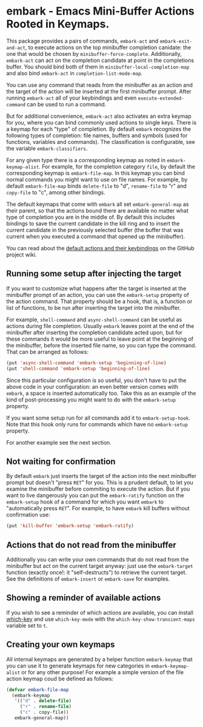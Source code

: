 * embark - Emacs Mini-Buffer Actions Rooted in Keymaps.


This package provides a pairs of commands, =embark-act= and
=embark-exit-and-act=, to execute actions on the top minibuffer
completion canidate: the one that would be chosen by
=minibuffer-force-complete=. Additionally, =embark-act= can act on the
completion candidate at point in the completions buffer. You should
bind both of them in =minibuffer-local-completion-map= and also bind
=embark-act= in =completion-list-mode-map=.

You can use any command that reads from the minibuffer as an action
and the target of the action will be inserted at the first minibuffer
prompt.  After running =embark-act= all of your keybindings and even
=execute-extended-command= can be used to run a command. 

But for additional convenience, =embark-act= also activates an extra
keymap for you, where you can bind commonly used actions to single
keys. There is a keymap for each "type" of completion. By default
=embark= recognizes the following types of completion: file names,
buffers and symbols (used for functions, variables and commands). The
classification is configurable, see the variable =embark-classifiers=.

For any given type there is a corresponding keymap as noted in
=embark-keymap-alist=. For example, for the completion category =file=, by
default the corresponding keymap is =embark-file-map=. In this keymap
you can bind normal commands you might want to use on file names. For
example, by default =embark-file-map= binds =delete-file= to "d",
=rename-file= to "r" and =copy-file= to "c", among other bindings.

The default keymaps that come with =embark= all set =embark-general-map=
as their parent, so that the actions bound there are available no
matter what type of completion you are in the middle of. By default
this includes bindings to save the current candidate in the kill
ring and to insert the current candidate in the previously selected
buffer (the buffer that was current when you executed a command that
opened up the minibuffer).

You can read about the [[https://github.com/oantolin/embark/wiki/Default-Actions][default actions and their keybindings]]
on the GitHub project wiki.

** Running some setup after injecting the target

If you want to customize what happens after the target is inserted at
the minibuffer prompt of an action, you can use the =embark-setup=
property of the action command. That property should be a hook, that
is, a function or list of functions, to be run after inserting the
target into the minibuffer.

For example, =shell-command= and =async-shell-command= can be useful as
actions during file completion. Usually =embark= leaves point at the end
of the minibuffer after inserting the completion candidate acted upon,
but for these commands it would be more useful to leave point at the
beginning of the minibuffer, before the inserted file name, so you can
type the command. That can be arranged as follows:

#+begin_src emacs-lisp
(put 'async-shell-command 'embark-setup 'beginning-of-line)
(put 'shell-command 'embark-setup 'beginning-of-line)
#+end_src

Since this particular configuration is so useful, you don't have to
put the above code in your configuration: an even better version comes
with =embark=, a space is inserted automatically too. Take this as an
example of the kind of post-processing you might want to do with the
=embark-setup= property.

If you want some setup run for all commands add it to
=embark-setup-hook=. Note that this hook only runs for commands which
have no =embark-setup= property.

For another example see the next section.

** Not waiting for confirmation

By default =embark= just inserts the target of the action into the next
minibuffer prompt but doesn't "press =RET=" for you. This is a prudent
default, to let you examine the minibuffer before commiting to execute
the action. But if you want to live dangerously you can put the
=embark-ratify= function on the =embark-setup= hook of a command for which
you want =embark= to "automatically press =RET=". For example, to have
=embark= kill buffers without confirmation use:

#+begin_src emacs-lisp
(put 'kill-buffer 'embark-setup 'embark-ratify)
#+end_src

** Actions that do not read from the minibuffer

Additionally you can write your own commands that do not read from
the minibuffer but act on the current target anyway: just use the
=embark-target= function (exactly once!: it "self-destructs") to
retrieve the current target. See the definitions of =embark-insert= or
=embark-save= for examples.

** Showing a reminder of available actions

If you wish to see a reminder of which actions are available, you can
install [[https://github.com/justbur/emacs-which-key][which-key]] and use =which-key-mode= with the
=which-key-show-transient-maps= variable set to =t=.

** Creating your own keymaps

All internal keymaps are generated by a helper function =embark-keymap=
that you can use it to generate keymaps for new categories in
=embark-keymap-alist= or for any other purpose! For example a simple
version of the file action keymap coud be defined as follows:

#+BEGIN_SRC emacs-lisp
(defvar embark-file-map
  (embark-keymap
   '(("d" . delete-file)
     ("r" . rename-file)
     ("c" . copy-file))
   embark-general-map))
#+END_SRC

